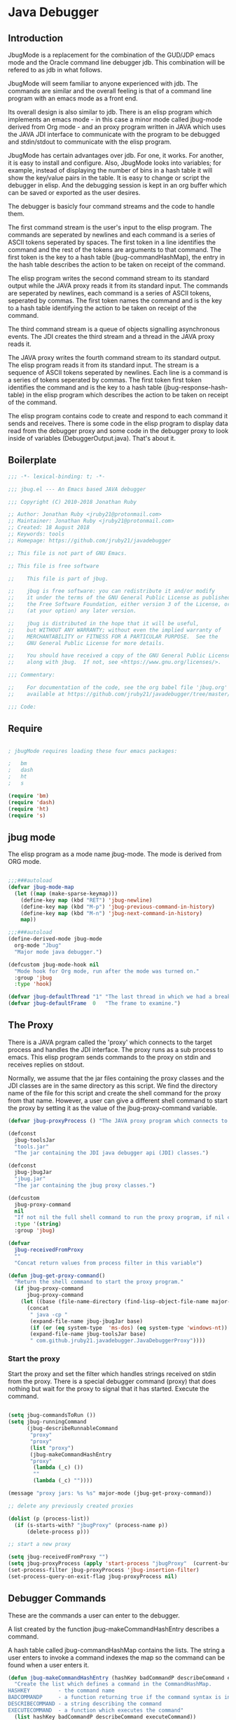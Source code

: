 * Java Debugger
** Introduction

JbugMode is a replacement for the combination of the GUD/JDP emacs mode and
the Oracle command line debugger jdb. This combination will be refered to as jdb
in what follows.

JbugMode will seem familiar to anyone experienced with jdb. The commands
are similar and the overall feeling is that of a command line program with an
emacs mode as a front end.

Its overall design is also similar to jdb. There is an elisp program which
implements an emacs mode - in this case a minor mode called jbug-mode
derived from Org mode - and an proxy program written in JAVA which uses the JAVA
JDI interface to communicate with the program to be debugged and stdin/stdout to
communicate with the elisp program.

JbugMode has certain advantages over jdb. For one, it works. For another,
it is easy to install and configure. Also, JbugMode looks into variables;
for example, instead of displaying the number of bins in a hash table it will
show the key/value pairs in the table. It is easy to change or script the
debugger in elisp. And the debugging session is kept in an org buffer which can
be saved or exported as the user desires.

The debugger is basicly four command streams and the code to handle them.

The first command stream is the user's input to the elisp program. The commands
are seperated by newlines and each command is a series of ASCII tokens seperated
by spaces. The first token in a line identifies the command and the rest of the
tokens are arguments to that command. The first token is the key to a hash table
(jbug-commandHashMap), the entry in the hash table describes the action to be
taken on receipt of the command.

The elisp program writes the second command stream to its standard output while
the JAVA proxy reads it from its standard input.  The commands are seperated by
newlines, each command is a series of ASCII tokens, seperated by commas. The
first token names the command and is the key to a hash table identifying the
action to be taken on receipt of the command.

The third command stream is a queue of objects signalling asynchronous
events. The JDI creates the third stream and a thread  in the JAVA proxy reads
it.

The JAVA proxy writes the fourth command stream to its standard output. The
elisp program reads it from its standard input. The stream is a sequence of
ASCII tokens seperated by newlines. Each line is a command is a series of tokens
seperated by commas. The first token first token identifies the command and is
the key to a hash table (jbug-response-hash-table) in the elisp program which
describes the action to be taken on receipt of the command.

The elisp program contains code to create and respond to each command it sends
and receives. There is some code in the elisp program to display data read from
the debugger proxy and some code in the debugger proxy to look inside of
variables (DebuggerOutput.java).  That's about it.

** Boilerplate

#+BEGIN_SRC emacs-lisp :tangle jbug.el
;;; -*- lexical-binding: t; -*-

;;; jbug.el --- An Emacs based JAVA debugger

;;; Copyright (C) 2010-2018 Jonathan Ruby

;; Author: Jonathan Ruby <jruby21@protonmail.com>
;; Maintainer: Jonathan Ruby <jruby21@protonmail.com>
;; Created: 18 August 2018
;; Keywords: tools
;; Homepage: https://github.com/jruby21/javadebugger

;; This file is not part of GNU Emacs.

;; This file is free software

;;    This file is part of jbug.

;;    jbug is free software: you can redistribute it and/or modify
;;    it under the terms of the GNU General Public License as published by
;;    the Free Software Foundation, either version 3 of the License, or
;;    (at your option) any later version.

;;    jbug is distributed in the hope that it will be useful,
;;    but WITHOUT ANY WARRANTY; without even the implied warranty of
;;    MERCHANTABILITY or FITNESS FOR A PARTICULAR PURPOSE.  See the
;;    GNU General Public License for more details.

;;    You should have received a copy of the GNU General Public License
;;    along with jbug.  If not, see <https://www.gnu.org/licenses/>.

;;; Commentary:

;;    For documentation of the code, see the org babel file 'jbug.org'
;;    available at https://github.com/jruby21/javadebugger/tree/master/src/main/elisp/jbug.orgp

;;; Code:

#+END_SRC

** Require

#+BEGIN_SRC emacs-lisp :tangle jbug.el

; jbugMode requires loading these four emacs packages:

;   bm
;   dash
;   ht
;   s

(require 'bm)
(require 'dash)
(require 'ht)
(require 's)

#+END_SRC

** jbug mode

The elisp program as a mode name jbug-mode. The mode is derived from ORG
mode.

#+BEGIN_SRC emacs-lisp :tangle jbug.el

;;;###autoload
(defvar jbug-mode-map
  (let ((map (make-sparse-keymap)))
    (define-key map (kbd "RET") 'jbug-newline)
    (define-key map (kbd "M-p") 'jbug-previous-command-in-history)
    (define-key map (kbd "M-n") 'jbug-next-command-in-history)
    map))

;;;###autoload
(define-derived-mode jbug-mode
  org-mode "Jbug"
  "Major mode java debugger.")

(defcustom jbug-mode-hook nil
  "Mode hook for Org mode, run after the mode was turned on."
  :group 'jbug
  :type 'hook)

(defvar jbug-defaultThread "1" "The last thread in which we had a breakpoint.  Use this thread if no thread number is specified in a command.")
(defvar jbug-defaultFrame  0   "The frame to examine.")

#+END_SRC

** The Proxy

There is a JAVA prgram called the 'proxy' which connects to the target process
and handles the JDI interface.  The proxy runs as a sub process to emacs. This
elisp program sends commands to the proxy on stdin and receives replies on
stdout.

Normally, we assume that the jar files containing the proxy classes and the JDI
classes are in the same directory as this script. We find the directory name of
the file for this script and create the shell command for the proxy from that
name. However, a user can give a different shell command to start the proxy by
setting it as the value of the jbug-proxy-command variable.

#+BEGIN_SRC emacs-lisp :tangle jbug.el
(defvar jbug-proxyProcess () "The JAVA proxy program which connects to the program to be debugged.")

(defconst
  jbug-toolsJar
  "tools.jar"
  "The jar containing the JDI java debugger api (JDI) classes.")

(defconst
  jbug-jbugJar
  "jbug.jar"
  "The jar containing the jbug proxy classes.")

(defcustom
  jbug-proxy-command
  nil
  "If not nil the full shell command to run the proxy program, if nil create the command programmatically."
  :type '(string)
  :group 'jbug)

(defvar
  jbug-receivedFromProxy
  ""
  "Concat return values from process filter in this variable")

(defun jbug-get-proxy-command()
  "Return the shell command to start the proxy program."
  (if jbug-proxy-command
      jbug-proxy-command
    (let ((base (file-name-directory (find-lisp-object-file-name major-mode nil))))
      (concat
       " java -cp "
       (expand-file-name jbug-jbugJar base)
       (if (or (eq system-type  'ms-dos) (eq system-type 'windows-nt)) ";" ":")
       (expand-file-name jbug-toolsJar base)
       " com.github.jruby21.javadebugger.JavaDebuggerProxy"))))

#+END_SRC

*** Start the proxy

Start the proxy and set the filter which handles strings received on stdin from
the proxy.  There is a special debugger command (proxy) that does nothing but
wait for the proxy to signal that it has started. Execute the command.

#+BEGIN_SRC emacs-lisp :noweb-ref start-proxy

(setq jbug-commandsToRun ())
(setq jbug-runningCommand
      (jbug-describeRunnableCommand
       "proxy"
       "proxy"
       (list "proxy")
       (jbug-makeCommandHashEntry
       "proxy"
        (lambda (_c) ())
        ""
        (lambda (_c) ""))))

(message "proxy jars: %s %s" major-mode (jbug-get-proxy-command))

;; delete any previously created proxies

(dolist (p (process-list))
  (if (s-starts-with? "jbugProxy" (process-name p))
      (delete-process p)))

;; start a new proxy

(setq jbug-receivedFromProxy "")
(setq jbug-proxyProcess (apply 'start-process "jbugProxy"  (current-buffer) (split-string (jbug-get-proxy-command))))
(set-process-filter jbug-proxyProcess 'jbug-insertion-filter)
(set-process-query-on-exit-flag jbug-proxyProcess nil)

#+END_SRC

** Debugger Commands

These are the commands a user can enter to the debugger.

A list created by the function jbug-makeCommandHashEntry describes a command.

A hash table called jbug-commandHashMap contains the lists.  The string a user
enters to invoke a command indexes the map so the command can be found when a
user enters it.

#+BEGIN_SRC emacs-lisp :tangle jbug.el
(defun jbug-makeCommandHashEntry (hashKey badCommandP describeCommand executeCommand)
  "Create the list which defines a command in the CommandHashMap.
HASHKEY         - the command name
BADCOMMANDP     - a function returning true if the command syntax is incorrect.
DESCRIBECOMMAND - a string describing the command
EXECUTECOMMAND  - a function which executes the command"
  (list hashKey badCommandP describeCommand executeCommand))

(defun jbug-hashKey             (hashEntry)
  "Gets the command name from the CommandHashEntry HASHENTRY."
  (nth 0 hashEntry))

(defun jbug-hashBadCommandP     (hashEntry)
  "Gets the command syntax checker from the CommandHashEntry HASHENTRY."
  (nth 1 hashEntry))

(defun jbug-hashDescribeCommand (hashEntry)
  "Gets the command description from the CommandHashEntry HASHENTRY."
  (nth 2 hashEntry))

(defun jbug-hashDoCommand       (hashEntry)
  "Gets the command execution function from the CommandHashEntry HASHENTRY."
  (nth 3 hashEntry))

(defun jbug-badCommandP    (e f)
  "Execute the syntax checker from the CommandHashMapEntry E on the command F."
  (funcall (jbug-hashBadCommandP e) f))

(defun jbug-doCommand  (e p f)
  "Execute the the command F on the proxy P using the CommandHashMapEntry E."
  (funcall (jbug-hashDoCommand e)   p f))

(defconst jbug-commandHashMap
  (ht-create)
  "Create the map containing all the commands.")

#+END_SRC

The code to fill jbug-commandHashMap is found in a later section.

*** Input a command

Input to the elisp program comes from the org buffer created when the mode
starts. The user enters a line at the end of the buffer and types a
newline. That line goes to this elisp program because the mode puts a new
routine for newline into its keymap.

When a user adds a line to the very bottom of the buffer the line is treated as
a command. Otherwise, it is just an ordinary line in a ORG buffer.

Multiple commands can be entered if they are seperated by a semicolon. Each
individual command is a series of tokens seperated by blanks. The first token
identifies the command.

#+BEGIN_SRC emacs-lisp :tangle jbug.el

(defvar jbug-point-in-history 1 "Points to the current position in command history.")

(defun jbug-newline ()
  "Handles the newline key in jbug mode.
Acts like a newline in org mode except when at the very end of
the buffer where it treats the line as a command to the
debugger."
  (interactive)
  (if (/=  (line-end-position) (point-max))
      (org-return)
    (beginning-of-line)
    (let ((com (if (looking-at "[ \t]*-?>?[ \t]*\\(\\([a-zA-Z]?.*\\)\\)")
                  (match-string 1)
                ())))
      (ignore-errors (kill-line))  ;; kill-line signals an error at the end of buffer
      (if (not com)
          (insert "-> ")
        (setq jbug-point-in-history 0)
        (message "jbug-newline: com: %s" com)
        (jbug-add-commands (split-string com ";" 't))))))
#+END_SRC

There is a command history.

#+BEGIN_SRC emacs-lisp  :tangle jbug.el

(defun jbug-get-old-command (count)
  "Return the COUNT'th previous command."
  (save-excursion
    (goto-char (point-max))

    (while
        (and
         (> count 0)
         (outline-previous-heading))
      (if
          (and
           (outline-on-heading-p 't)
           (= (- (match-end 0) (match-beginning 0) 1) 3))
          (setq count (1- count))))

    (if
        (and
         (= count 0)
         (outline-on-heading-p 't)
         (= (- (match-end 0) (match-beginning 0) 1) 3))
        (s-trim
         (buffer-substring-no-properties (match-end 0) (progn (end-of-line) (point))))
      ())))

(defun jbug-previous-command-in-history ()
  "Get's the previous command."
  (interactive)
  (goto-char (point-max))
  (let ((command (jbug-get-old-command (1+ jbug-point-in-history))))
    (when
        command
      (jbug-position-old-command command)
      (setq jbug-point-in-history (1+ jbug-point-in-history)))))

(defun jbug-next-command-in-history ()
  "Get's the next command."
  (interactive)
  (goto-char (point-max))
  (when
      (> jbug-point-in-history 1)
    (let ((command (jbug-get-old-command (1- jbug-point-in-history))))
      (when
          command
        (jbug-position-old-command command)
        (setq jbug-point-in-history (1- jbug-point-in-history))))))

(defun jbug-position-old-command (command)
  "Insert a command COMMAND into the end of the jbug mode buffer."
  (goto-char (point-max))
  (beginning-of-line)
  (ignore-errors (kill-line))  ;; kill-line signals an error at the end of buffer
  (insert command))

#+END_SRC

This is the code which runs when the user enters a command. A lot of the work is
done by the jbug-check-commands routine which goes through the list of
commands, looks each one up in the jbug-commandHashMap, checks the entered string
with the routine kept in the jbug-hashBadCommandP entry in the command's
CommandHashEntry, puts all the good commands in one list, the bad commands in
another, and returns the two lists. If there are any errors, they are printed
out. If all the commands are good, they are queued for execution by being added
to the jbug-commandsToRun list. At the end we run jbug-execute-command which may
send a command to the proxy.

#+BEGIN_SRC emacs-lisp :tangle jbug.el

(defvar jbug-commandsToRun  () "The list of commands waiting to be sent to the proxy.")

(defun jbug-add-commands (com)
  "Check the syntax of each command in the list COM.
If it is valid, put it on the list of commands to be run.
Execute the first command on the list if no other command is in
process."
  (let* ((r (jbug-check-commands com))
         (good (jbug-check-commands-good r))
         (bad  (jbug-check-commands-bad r)))
    (if (null bad)
        (setq jbug-commandsToRun (append jbug-commandsToRun good))
      (dolist (v bad)
        (writeStringToBuffer jbug-proxyProcess (concat v "\n")))
      (jbug-fix-output-buffer jbug-proxyProcess)))
  (jbug-execute-command))

(defun jbug-check-commands (cm)
  "Check the syntax of each member of a list of commands CM."
  (let ((checkErrors ())
        (goodCommands ()))
    (dolist (v cm)
      (let* ((c (split-string v " "  't))
             (hashEntry (ht-get jbug-commandHashMap (car c))))
        (if (null hashEntry)
            (setq checkErrors (append checkErrors (list (concat "error - no such command: " v))))
          (if (jbug-badCommandP hashEntry c)
              (setq checkErrors (append checkErrors (list (concat "error - bad command format " v ". Try "  (jbug-hashDescribeCommand hashEntry)))))
            (setq goodCommands
                  (-snoc
                   goodCommands
                   (jbug-describeRunnableCommand
                    (jbug-hashKey hashEntry)
                    v
                    c
                    hashEntry)))))))

    (list goodCommands checkErrors)))

(defun jbug-check-commands-good (ls)
  "Pull the valid commands out of the list of commands LS  returned by jbug-check-commands."
  (nth 0 ls))

(defun jbug-check-commands-bad   (ls)
  "Pull the invalid commands out of the list of commands LS  returned by jbug-check-commands."
  (nth 1 ls))

#+END_SRC

*** Describing a Command Waiting to be Executed

What exactly gets put on the jbug-commandsToRun queue?

Another list pretending to be an object. This list was created in
jbug-check-commands.

The contents of the list are:

0. the comand key in the hash table commandList
1. the command as it was entered
2. the command as it was entered split on blanks into a list
3. the command's entry in the hash table jbug-commandHashMap.

An entry in the list is created by the jbug-describeRunnableCommand.

#+BEGIN_SRC emacs-lisp :tangle jbug.el
(defun jbug-describeRunnableCommand (key entered split entry)
  "Return a list which describes a command to be run by the debugger.
KEY     - the comand key in the hash table commandList
ENTERED - the command as it was entered
SPLIT   -  the command as it was entered split on blanks into a list
ENTRY   - the command's entry in the hash table jbug-commandHashMap."

  (list key entered split entry))

(defun getKeyFromCommandDescription      (cp) "Get the command name from the running command descriptor CP."  (nth 0 cp))
(defun getEnteredFromCommandDescription  (cp) "Get the entered command from the running command descriptor CP." (nth 1 cp))
(defun getSplitFromCommandDescription    (cp) "Get the entered command as a list from the running command descriptor CP." (nth 2 cp))
(defun getCommandHashEntry               (cp) "Get the command hash entry from the running command descriptor CP." (nth 3 cp))

#+END_SRC

*** Run a command

Commands run one at a time, that is, a new command is not started until the
previous command has finished. The command which is currently running is kept in
the variable jbug-runningCommand (more exactly, the list entry created by
describeRunnableCommand for that command is kept in jbug-runningCommand). If
jbug-runningCommand is not nil, then the java proxy is busy and we don't send a new
command.

#+BEGIN_SRC emacs-lisp :tangle jbug.el
(defvar jbug-runningCommand   () "The command the debugger is running now.")
#+END_SRC

The JAVA proxy signals that it is ready for a new command by sending a
COMMAND_READY_RESPONSE message. That message causes this program to do two
things:

 1. set jbug-runningCommand to nil
 2. check for queued commands and run the first on the queue

The command synchronisation mechanism is pretty simple.

Two preconditions must be met before a command is sent to the proxy:

1. jbug-runningCommand is nil
2. a command is available in the jbug-commandsToRun list (jbug-commandsToRun is not null).

Whenever one of those preconditions changes we call jbug-execute-command
which checks both. If both hold, we run the command.

All sorts of things are involved in executing a command:

1. the command is put into it's final form, in other words, all defaults get
   added. Note that this is done at the last minute so the defaults might
   have changed from when the command was entered. The work is done
   by a method contained in the command's hashMapEntry which is an
   entry in the list created by jbug-describeRunnableCommand which
   list is the element we took off the front of jbug-commandsToRun and placed into
   jbug-runningCommand.

2. the command (as an ascii string) goes into the command history,

3. the command is written to output,

4. the command is placed in jbug-runningCommand,

5. we run the function contained in the doCommand field of the command's
   commandHashEntry. This usually sends the command to the proxy.

#+BEGIN_SRC emacs-lisp :tangle jbug.el
(defun jbug-execute-command ()
  "If no command is presently running and there are commands
waiting to execute, run the first command on the jbug-commandsToRun
list."
  (when (and jbug-commandsToRun (not jbug-runningCommand))
    (setq jbug-runningCommand (car jbug-commandsToRun))
    (setq jbug-commandsToRun (cdr jbug-commandsToRun))
    (writeStringToBuffer jbug-proxyProcess (concat "\n*** " (getEnteredFromCommandDescription jbug-runningCommand) "\n"))
    (jbug-doCommand
     (getCommandHashEntry jbug-runningCommand)
     jbug-proxyProcess
     (getSplitFromCommandDescription jbug-runningCommand))))
#+END_SRC

** Responses from the proxy

The proxy sends message to this elisp program by writing them to its
stdout. EMACS receives the messages on stdin and passes them to this elisp
program by calling the insertion filter jbug-insertion-filter.

*** Responses

A response is an ascii string  terminated by a new line.

The tokens in a response are seperated by commas.

A response function is an elisp function that runs when this program receives
a response.

The first token in a response identifies the response type. The first token is
used as the key in a hash table lookup. The lookup returns an appropriate
response function.

There can be multiple hash tables containing response functions. We keep them in
a list (jbug-responseTables) and execute the function contained in each. The
list can change during execution; that is how we program the debugger.

#+BEGIN_SRC emacs-lisp :tangle jbug.el
(defvar
  jbug-responseTables
  ()
  "list of hash tables each of which contains response functions")

(defun jbug-getResponseTableName (env)
  (or (ht-get env "jbug-name") "unnamed environment"))

(defun jbug-addResponseTable  (name env)
  (cond ((s-blank? name)    (message "Tried to add response table with blank name"))
        ((null env)     (message "Tried to add a null response"))
        ((member env jbug-responseTables)
         (message "Tried to add duplicate response table (%s) to jbug-responseTables" name))
        (t              (progn
                          (ht-set env "jbug-name" name)
                          (push env jbug-responseTables)))))

(defun jbug-removeResponseTable (env)
  (if (not (member env jbug-responseTables))
      (message
       "Tried to remove a response table (%s) not contained in jbug-responseTables"
       (jbug-getResponseTableName env))
    (setq jbug-responseTables (-remove-item env jbug-responseTables))))

#+END_SRC

A set of response functions are defined below.

*** Receive a Response

The proxy sends data to this elisp program through stdout. That data is
manifested to this program when EMACS calls the following routine without
warning. The routine can return a response in pieces so we have to buffer
the string returned. A response is ended by a new line.

When we get a response, we split it on the commas and use the first field to
look up the response's entry in the jbug-response-hash-table hash map. If the
entry exists, it is a function which we execute with a funcall. Then we clean up
the output buffer.

#+BEGIN_SRC emacs-lisp :tangle jbug.el

(defvar jbug-responseCommands ())

(defun jbug-addResponseCommand (s)
       (setq jbug-responseCommands (cons s jbug-responseCommands)))

(defun jbug-insertion-filter (proc string)
  "Receive input from the proxy process.
PROC is the proxy process
STRING is the input from the proxy"
  (message "Received: %s :EndReceived" string)
  (if (not (eq jbug-proxyProcess proc))
      (message "Error: expected proxy %s got proxy %s" jbug-proxyProcess proc))
  (setq jbug-receivedFromProxy (concat jbug-receivedFromProxy string))

  (let ((com (split-string jbug-receivedFromProxy "\n" 't)))

    (if (s-ends-with? "\n" string)
        (setq jbug-receivedFromProxy ())
      (setq jbug-receivedFromProxy (-last-item com))
      (setq com                                    (-butlast com)))

    (dolist (c com)
      (when (not (s-blank? c))
          (let ((response (mapcar 's-trim (split-string c ","))))
            (mapc
             (lambda (env)
               (let ((ft (ht-get env (car response))))
                 (when  ft
                   ;; well, who knows what came back
                   (condition-case err
                       (funcall ft env response)
                     (error
                      (message
                       "Error in a response hook %s response: %s environment %s."
                       (error-message-string err)
                       c
                       (jbug-getResponseTableName env)))))))
             jbug-responseTables)

            (when (string= (car response) jbug-command-ready-response)
              (setq jbug-runningCommand ())))

          (jbug-fix-output-buffer proc)))

    ; check if it's time to execute a waiting command
    ; sometimes responses will queue commands to be executed. Add them
    ; to the waiting queue when everything has calmed down.

    (when (not jbug-receivedFromProxy)
      (if (not jbug-responseCommands)
          (jbug-execute-command)
        (let ((coms (s-join ";" (reverse jbug-responseCommands))))
          (setq jbug-responseCommands ())
          (goto-char (point-max))
          (insert (format "\n%s" coms))
          (jbug-newline))))))

;; make the output buffer right
(defun jbug-fix-output-buffer (proc)
  "Put point at the end of the jbug buffer, if it exists.
PROC is the proxy process."
  (when (and (buffer-live-p (process-buffer proc))
             (get-buffer-window (process-buffer proc)))
    (select-window (get-buffer-window (process-buffer proc)))
    (goto-char (point-max))
(if (not jbug-commandsToRun) (insert "\n-> "))))
#+END_SRC

** Output

The debugger outputs its results by writing them to the process buffer created
when it started. The buffer is an ORG mode buffer.

#+BEGIN_SRC emacs-lisp :tangle jbug.el

(defvar jbug-sourceDirectory nil "Root directory of the sources for the target JAVA program.")
(defconst jbug-orgTableSeperator    "|----|\n"   "String to seperate table title from contents.")

(defun writeStringToBuffer (proc string)
  "Write a string to the bottom of the jbug buffer.
PROC - the proxy process
STRING - the string to write in the buffer"
  (when (buffer-live-p (process-buffer proc))
    (with-current-buffer (process-buffer proc)
      (save-excursion
        (goto-char (point-max))
        (beginning-of-line)
        (insert string)))))

  (defun writeOrgTableToBuffer (proc title sep rows)
    (when (buffer-live-p (process-buffer proc))
      (with-current-buffer (process-buffer proc)
        (save-excursion
          ;; Insert the text, advancing the process marker.
          (goto-char (point-max))
          (insert (concat "\n\n" title))
          (let ((tableStart (point)))
            (insert sep)
            (insert (dataLayout rows))
            (goto-char tableStart)
            (ignore-errors (org-ctrl-c-ctrl-c)))))))

  (defun dataLayout (args)
    (if args
        (let ((s "| ")
              (stack ())
              (rc 0)
              (ac 0))
          (push (list rc args) stack)
          (while stack
            (cond
             ((not args)
              (let ((a (pop stack)))
                (setq args (nth 1 a))
                (setq rc     (nth 0 a))))
             ((listp (car args))
              (push (list rc (cdr args)) stack)
              (setq args (car args)))
             ((not (listp (car args)))
              (let ((v (car args)))
                (setq args (cdr args))
                (while (/= rc ac)
                  (cond
                   ((< ac rc)
                    (setq s (concat s " | "))
                    (setq ac (1+ ac)))
                   ((> ac rc)
                    (setq s (concat s "\n| "))
                    (setq ac 0))))
                (setq s (concat s v))
                (setq rc (1+ rc))))))
          s)
      ""))

(defun reportBreak (preface thread location)
  "Insert the desciption of a breakpoint into the jbug buffer.
PREFACE - a breakpoint or a step
THREAD - the thread in which the breakpoint occured
LOCATION - the location of the breakpoint"
  (setq jbug-defaultThread (threadID thread))
  (setq jbug-defaultFrame 0)
  (writeStringToBuffer
   jbug-proxyProcess
   (concat
    "** "
    preface
    " in thread "
    (threadID thread)
    " frame "
    (number-to-string jbug-defaultFrame)
    " at "
    (locationFile location)
    ":"
    (locationLineNumber location)
    " ("
    (if (locationMethod location) (locationMethod location) "")
    ")\n"))
  (setSourceFileWindow
   jbug-proxyProcess
   (locationFile location)
   (locationLineNumber location)))

(defun threadID               (args) "Get id from thread descriptor list ARGS."                       (nth 0 args))
(defun threadName          (args) "Get name from thread descriptor list ARGS."                   (nth 1 args))
(defun threadState           (args) "Get state from thread descriptor list ARGS."                   (nth 2 args))
(defun threadFrames        (args) "Get frame count  from thread descriptor list ARGS."          (nth 3 args))
(defun threadBreakpoint   (args) "Is thread at breakpoint from thread descriptor list ARGS."  (nth 4 args))
(defun threadSuspended   (args) "Is thread suspended  from thread descriptor list ARGS."    (nth 5 args))

(defun locationFile             (args) "Get file name from location descriptor list ARGS."        (nth 0 args))
(defun locationLineNumber (args) "Get line number from location descriptor list ARGS."     (nth 1 args))
(defun locationMethod       (args) "Get method name from location descriptor list ARGS."  (nth 2 args))

#+END_SRC

*** Set windows

We would really like two windows. One with the source file in it, the cursor on
the current line, a bookmark on that line, and that line in the middle of the
window. The other showing the org file with the cursor on the last line. Maybe
we can get this, maybe not.

#+BEGIN_SRC emacs-lisp :tangle jbug.el
(defun setSourceFileWindow (proc file line)
"Display the source file in the source file window.
PROC - proxy process
FILE   - source file
LINE  - current line in source file"
;; (message (format "setsourcewindow %s | %s | %s\n" jbug-sourceDirectory file (concat jbug-sourceDirectory file)))
  (let ((bug (find-file-noselect (concat jbug-sourceDirectory file))))
    (when (and bug (buffer-live-p (process-buffer proc)))
      (if (= (length (window-list)) 1)
          (split-window))
      (let ((source (winForOtherBuffer bug (process-buffer proc))))
        (if source
            (select-window source)
          (set-buffer bug))
        (goto-char (point-min))
        (forward-line (1- (string-to-number line)))
        (bm-remove-all-all-buffers)
        (bm-toggle)
        (if (eq (window-buffer) bug) (recenter-top-bottom)))
      (let ((procWin (winForOtherBuffer (process-buffer proc) bug)))
        (if procWin
            (select-window procWin)
          (set-buffer (process-buffer proc)))
        (goto-char (point-max))))))

(defun winForOtherBuffer (buffer notbuffer)
  (let ((win (get-buffer-window buffer)))
    (when (not win)
      (let  ((wl (window-list)))
        (while (and wl (eq notbuffer (window-buffer (car wl))))
          (setq wl (cdr wl)))
        (setq win (if wl (car wl) (car (window-list))))
        (set-window-buffer win buffer)))
    win))
#+END_SRC

** Commands and Responses
*** Responses

#+BEGIN_SRC emacs-lisp :tangle jbug.el#+BEGIN_SRC emacs-lisp :tangle jbug.el
(defconst jbug-accessWatchpoint-response "accesswatchpoint" "Keyword identifying response string from buffer.")
(defconst jbug-accessWatchpointSet-response "accesswatchpointset" "Keyword identifying response string from buffer.")
(defconst jbug-arguments-response "arguments" "Keyword identifying response string from buffer.")
(defconst jbug-breakpointCleared-response "breakpointcleared" "Keyword identifying response string from buffer.")
(defconst jbug-breakpointCreated-response "breakpointcreated" "Keyword identifying response string from buffer.")
(defconst jbug-breakpointEntered-response "breakpointentered" "Keyword identifying response string from buffer.")
(defconst jbug-breakpointList-response "breakpointlist" "Keyword identifying response string from buffer.")
(defconst jbug-catchEnabled-response "catchenabled" "Keyword identifying response string from buffer.")
(defconst jbug-classPrepared-response "classprepared" "Keyword identifying response string from buffer.")
(defconst jbug-classUnloaded-response "classunloaded" "Keyword identifying response string from buffer.")
(defconst jbug-classes-response "classes" "Keyword identifying response string from buffer.")
(defconst jbug-command-ready-response "commandready" "JAVA proxy is ready to receive a command.")
(defconst jbug-error-response "error" "Keyword identifying response string from buffer.")
(defconst jbug-exception-response "exception" "Keyword identifying response string from buffer.")
(defconst jbug-fields-response "fields" "Keyword identifying response string from buffer.")
(defconst jbug-internalException-response "internalexception" "Keyword identifying response string from buffer.")
(defconst jbug-locals-response "locals" "Keyword identifying response string from buffer.")
(defconst jbug-log-response "log" "Keyword identifying response string from buffer.")
(defconst jbug-modificationWatchpoint-response "modificationwatchpoint" "Keyword identifying response string from buffer.")
(defconst jbug-modificationWatchpointSet-response "modificationwatchpointset" "Keyword identifying response string from buffer.")
(defconst jbug-preparingClass-response "preparingclass" "Keyword identifying response string from buffer.")
(defconst jbug-proxyExited-response "proxyexited" "Keyword identifying response string from buffer.")
(defconst jbug-proxyStarted-response "proxystarted" "Keyword identifying response string from buffer.")
(defconst jbug-stack-response "stack" "Keyword identifying response string from buffer.")
(defconst jbug-step-response "step" "Keyword identifying response string from buffer.")
(defconst jbug-stepCreated-response "stepcreated" "Keyword identifying response string from buffer.")
(defconst jbug-this-response "this" "Keyword identifying response string from buffer.")
(defconst jbug-threadDied-response "threaddied" "Keyword identifying response string from buffer.")
(defconst jbug-threadList-response "threadlist" "Keyword identifying response string from buffer.")
(defconst jbug-threadStarted-response "threadstarted" "Keyword identifying response string from buffer.")
(defconst jbug-vmCreated-response "vmcreated" "Keyword identifying response string from buffer.")
(defconst jbug-vmDied-response "vmdied" "Keyword identifying response string from buffer.")
(defconst jbug-vmDisconnected-response "vmdisconnected" "Keyword identifying response string from buffer.")
(defconst jbug-vmResumed-response "vmresumed" "Keyword identifying response string from buffer.")
(defconst jbug-vmStarted-response "vmstarted" "Keyword identifying response string from buffer.")

(defun jbug-initializeResponseTables ()

  (setq jbug-responseTables ())

  (jbug-addResponseTable
   "base environment"
   (ht

    (jbug-accessWatchpointSet-response
     `(lambda (env response)
        (let ((class  (nth 1 response))
              (field (nth 2 response)))
          (writeStringToBuffer
           proc
           (concat
            "Access watchpoint set for field "
            field
            " in class " class ".\n"))))
)

    (jbug-accessWatchpoint-response
     `(lambda (env response)
        (let ((tr                  (-slice response 1 7))
              (loc               (-slice response 7))
              (className (nth 10 response))
              (fieldName  (nth 11 response))
              (value          (nth 0 (read-from-string (nth 12 response)))))
          (reportBreak (concat "Access watchpoint  entered") tr loc)
          (writeOrgTableToBuffer
           jbug-proxyProcess
           "|Class:Field|Value|\n"
           jbug-orgTableSeperator
           (list (concat className ":" fieldName) (list "current" value))))))


    (jbug-arguments-response
     `(lambda (env response)
        (let
            ((thread (nth 1 response))
             (frame (nth 2 response))
             (th (nth 0 (read-from-string (nth 3 response)))))
          (writeStringToBuffer
           jbug-proxyProcess
           (format "Arguments for thread %s frame number %s.\n" thread frame))
          (writeOrgTableToBuffer
           jbug-proxyProcess
           "| Name | Value |\n"
           jbug-orgTableSeperator
           th))))


    (jbug-breakpointCleared-response
     `(lambda (env response)
        (jbug-display-breakpoints((mapcar
                                   (lambda (x)
                                     (list
                                      (car x)
                                      (-slice x 1)))
                                   (-partition-in-steps 4 4 (-slice response  1)))))))


    (jbug-breakpointCreated-response
     `(lambda (env response)
        (let
            (( breakId (nth 1 response))
             (loc          (-slice response 2 5)))
          (writeStringToBuffer proc (concat "Breakpoint  " breakId " created at " (jbug-LocationString loc)  ".\n")))))


    (jbug-breakpointEntered-response
     `(lambda (env response)
        (let
            ((breakId  (nth 1 response))
             (tr             (-slice response 2 8))
             (loc          (-slice response 8)))
          (reportBreak (concat "Breakpoint " breakId " entered") tr loc))))


    (jbug-breakpointList-response
     `(lambda (env response)
        (jbug-display-breakpoints
         (mapcar
          (lambda (x)
            (list
             (car x)
             (-slice x 1)))
          (-partition-in-steps 4 4 (-slice response  1))))))


    (jbug-catchEnabled-response
     `(lambda (env response)
        (writeStringToBuffer
         proc
         (format "Exceptions %s\n" (if (string= (nth 1 response) "true") "enabled" "disabled")))))


    (jbug-classPrepared-response
     `(lambda (env response)
        (writeStringToBuffer proc (concat  (s-join " " response) ".\n"))))


    (jbug-classUnloaded-response
     `(lambda (env response)
        `t))


    (jbug-classes-response
     `(lambda (env response)
        (let
            ((classes (-slice response 1)))
          (writeStringToBuffer
           proc
           "classes\n")
          (dolist (r classes)
            (writeStringToBuffer
             proc
             (format "%s\n" r))))))


    (jbug-error-response
     `(lambda (env response)
        (writeStringToBuffer proc (concat "Error: "  (nth 1 response) "\n"))))


    (jbug-exception-response
     `(lambda (env response)
        (let
            ((name (nth 1 response))
             (loc (-slice response 2 5))
             (message (nth 5 response))
             (stack (nth 0 (read-from-string (nth 6 response)))))
          (writeStringToBuffer
           proc
           (concat
            name " occured in target at " (jbug-LocationString loc) "\nMessage: " message "\nStack Trace:\n"))
          (let ((c (mapcar (lambda (x) (-slice (assoc "fields" x) 1))  (-slice (assoc "contents"  stack) 1))))
            (-each
                (-partition 3
                            (-interleave
                             (mapcar (lambda (x) (nth 1 (assoc "fileName" x))) c)
                             (mapcar (lambda (x) (nth 1 (assoc "lineNumber" x))) c)
                             (mapcar (lambda (x) (nth 1 (assoc "methodName" x))) c)))
              (lambda (x) (writeStringToBuffer proc (format " %s\n" (jbug-LocationString x)))))))))


    (jbug-fields-response
     `(lambda (env response)
        (let
            ((className  (nth 1 response))
             (fields (-partition-in-steps 8 8 (-slice response 2))))
          (writeStringToBuffer jbug-proxyProcess (concat "Fields for class: " className "\n"))
          (writeOrgTableToBuffer
           jbug-proxyProcess
           "|Field |Type|Declaring Type|Enum|Transient|Volatile|Final|Static|\n"
           jbug-orgTableSeperator
           fields))))


    (jbug-internalException-response
     `(lambda (env response)
        (let
            ((msg (nth  1 response))
             (stack (nth 2 response)))
          (writeStringToBuffer proc (concat "Internal exception in proxy: " msg "\n" stack "\n")))))


    (jbug-locals-response
     `(lambda (env response)
        (let
            ((thread   (nth 1 response))
             (frame    (nth 2 response))
             (th           (nth 0 (read-from-string (nth 3 response)))))
          (writeStringToBuffer
           jbug-proxyProcess
           (format "Locals for thread %s frame number %s.\n" thread frame))
          (writeOrgTableToBuffer
           jbug-proxyProcess
           "| Name | Value |\n"
           jbug-orgTableSeperator
           th))))


    (jbug-log-response
     `(lambda (env response)
        (writeStringToBuffer proc (concat (nth 1 response) ".\n"))))


    (jbug-modificationWatchpoint-response
     `(lambda (env response)
        (let ((tr                 (-slice response 1 7))
              (loc                 (-slice response 7))
              (className (nth 10 response))
              (fieldName  (nth 11 response))
              (old                (nth 0 (read-from-string (nth 12 response))))
             (new              (nth 0 (read-from-string (nth 13 response)))))
          (reportBreak (concat "Modification watchpoint  entered") tr loc)
          (writeOrgTableToBuffer
           jbug-proxyProcess
           "|Class:Field|Value|\n"
           jbug-orgTableSeperator
           (list (concat className ":" fieldName) (list "current" old) (list "new" new))))))


    (jbug-modificationWatchpointSet-response
     `(lambda (env response)
        (let ((class  (nth 1 response))
              (field (nth 2 response)))
        (writeStringToBuffer
         proc
         (concat
          "Modification watchpoint set for field "
          field
          " in class " class ".\n")))))


    (jbug-preparingClass-response
     `(lambda (env response)
        (writeStringToBuffer proc (concat "Preparing class " (nth 1 response) ".\n"))))


    (jbug-proxyExited-response
     `(lambda (env response)
        (writeStringToBuffer jbug-proxyProcess "Debugger proxy exited\n")
        (delete-process jbug-proxyProcess)))


    (jbug-proxyStarted-response
     `(lambda (env response)
        (writeStringToBuffer jbug-proxyProcess "Debugger proxy started\n")))


    (jbug-stack-response
     `(lambda (env response)
        (let
            ((id (nth 1 response))
             (locations  (-partition-in-steps 3 3 (-slice response 2))))
          (writeStringToBuffer jbug-proxyProcess (concat "Stack for thread " id " \n"))
          (if  (>=  jbug-defaultFrame (length locations))
              (setq jbug-defaultFrame (1- (length locations))))
          (writeOrgTableToBuffer
           jbug-proxyProcess
           "||Frame|File|Line|Method|\n"
           jbug-orgTableSeperator
           (let ((ff ())
                 (locs locations))
             (dotimes (i (length locs))
               (setq ff
                     (cons
                      (cons
                       (if (= i jbug-defaultFrame) "*" "")
                       (cons
                        (number-to-string i)
                        (nth i locs)))
                      ff)))
             (reverse ff)))
          (when (< jbug-defaultFrame (length locations))
            (let ((loc (nth jbug-defaultFrame locations)))
              (setSourceFileWindow
               jbug-proxyProcess
               (locationFile loc)
               (locationLineNumber loc)))))))


    (jbug-step-response
     `(lambda (env response)
        (let
            ((tr   (-slice response 1 7))
             (loc (-slice response 7)))
          (reportBreak "step" tr loc))))


    (jbug-this-response
     `(lambda (env response)
        (let
            (( thread (nth 1 response))
             (frame (nth 2 response))
             (th (nth 0 (read-from-string (nth 3 response)))))
          (writeStringToBuffer
           jbug-proxyProcess
           (format "This for thread %s frame number %s.\n" thread frame))
          (writeOrgTableToBuffer
           jbug-proxyProcess
           "|This|\n"
           jbug-orgTableSeperator
           th))))


    (jbug-threadDied-response
     `(lambda (env response)
        `t))

    (jbug-threadList-response
     `(lambda (env response)
        (let
            ((threads (-partition-in-steps 6 6 (-slice response 1))))
          (writeOrgTableToBuffer
           jbug-proxyProcess
           "|ID|Name|State|Frames|Breakpoint|Suspended|\n"
           jbug-orgTableSeperator
           threads))))


    (jbug-threadStarted-response
     `(lambda (env response)
        `t))

    (jbug-vmCreated-response
     `(lambda (env response)
        (writeStringToBuffer jbug-proxyProcess "virtual machine created\n")))


    (jbug-vmDied-response
     `(lambda (env response)
        (writeStringToBuffer jbug-proxyProcess "virtual machine terminated\n")
        (jbug-addResponseCommand "quit")))


    (jbug-vmDisconnected-response
     `(lambda (env response)
        (writeStringToBuffer jbug-proxyProcess "virtual machine disconnected\n")
        (jbug-addResponseCommand "quit")))


    (jbug-vmResumed-response
     `(lambda (env response)
        (writeStringToBuffer jbug-proxyProcess "virtual machine resuming operation.\n")))


    (jbug-vmStarted-response
     `(lambda (env response)
        (writeStringToBuffer jbug-proxyProcess "virtual machine started\n")))
    )))


(defun jbug-display-breakpoints (breakpoints)
  (writeStringToBuffer
   jbug-proxyProcess
   "Breakpoints")
  (writeOrgTableToBuffer
   jbug-proxyProcess
   "|id|location|\n"
   jbug-orgTableSeperator
   (mapcar
    (lambda (x)
      (list
       (nth 0 x)
       (concat (nth 0 (nth 1 x)) ":" (nth 1 (nth 1 x)))))
    breakpoints)))

#+END_SRC

*** Commands
**** access

Set an access watchpoint.

Request for notification when the contents of a field are accessed in the target
VM. This event will be triggered when the specified field is accessed by Java
programming language code or by a Java Native Interface (JNI) get function.

#+BEGIN_SRC emacs-lisp :tangle jbug.el

(ht-set
 jbug-commandHashMap
 "access"
 (jbug-makeCommandHashEntry
  "access"
  (lambda (c) (/= (length c) 3))
  "access class-name field-name"
  (lambda (proxy c)
    (process-send-string
     proxy
     (format
      "access,%s,%s\n"
      (nth 1 c)
      (nth 2 c))))))

#+END_SRC

**** arguments

Print the arguments to a method.

By default prints all local variables but can specify the variables to print
with a variable descriptor string.

#+BEGIN_SRC emacs-lisp :tangle jbug.el

(ht-set
 jbug-commandHashMap
 "arguments"
 (jbug-makeCommandHashEntry
  "arguments"
  (lambda (c) (or (< (length c) 1) (> (length c) 4)))
  "arguments  [variable names] [thread] [frame]"
  (lambda (proxy c)
    (process-send-string
     proxy
     (jbug-dots c)))))

#+END_SRC

**** attach

Attach the debugger to the target VM.

#+BEGIN_SRC emacs-lisp :tangle jbug.el

(ht-set
 jbug-commandHashMap
 "attach"
   (jbug-makeCommandHashEntry
    "attach"
    (lambda (c) (or (/= (length c) 3)  (not (string-match "[0-9]+" (nth 2 c)))))
    "attach host  [port number ]"
    (lambda (proxy c)
      (process-send-string
       proxy
       (format "attach,%s,%s\n" (nth 1 c) (nth 2 c))))))
#+END_SRC

**** break

Set a breakpoint in the target VM.

#+BEGIN_SRC emacs-lisp :tangle jbug.el

(ht-set
 jbug-commandHashMap
 "break"
 (jbug-makeCommandHashEntry
  "break"
  (lambda (c) (/= (length c) 3))
  "break class-name <line-number|method name>"
  (lambda (proxy c)
    (process-send-string
     proxy
     (format "break,%s,%s\n" (nth 1 c) (nth 2 c))))))

#+END_SRC

**** breaks

List breakpoints enabled in the target VM.

#+BEGIN_SRC emacs-lisp :tangle jbug.el

(ht-set
 jbug-commandHashMap
 "breaks"
   (jbug-makeCommandHashEntry "breaks"
                                   (lambda (c) (/= (length c) 1))
                                   "breaks"
                                   (lambda (proxy _c)
                                     (process-send-string
                                      proxy
                                      "breaks\n"))))

#+END_SRC
**** catch

Request notification when an exception occurs in the target VM.

#+BEGIN_SRC emacs-lisp :tangle jbug.el

(ht-set
 jbug-commandHashMap
 "catch"
   (jbug-makeCommandHashEntry
    "catch"
    (lambda (c) (or (/= (length c) 2)  (and (not (string-match "on" (nth 1 c))) (not (string-match "off" (nth 1 c))))))
    "catch on|off"
    (lambda (proxy c)
      (process-send-string
       proxy
       (format
        "catch,%s\n"
        (nth 1 c))))))

#+END_SRC

**** classes

Print all classes loaded in the target VM.

#+BEGIN_SRC emacs-lisp :tangle jbug.el

(ht-set
 jbug-commandHashMap
 "classes"
   (jbug-makeCommandHashEntry
    "classes"
    (lambda (c) (/= (length c) 1))
    "classes"
    (lambda (proxy _c)
      (process-send-string
       proxy
       "classes\n"))))

#+END_SRC
**** clear

Clear all breakpoints or the specified breakpoint.

#+BEGIN_SRC emacs-lisp :tangle jbug.el

(ht-set
 jbug-commandHashMap
 "clear"
   (jbug-makeCommandHashEntry
    "clear"
    (lambda (c)
      (or (/= (length c) 2)
          (and
           (not (string-match "[0-9]+" (nth 1 c)))
           (not (string= "all" (nth 1 c))))))
    "clear [breakpoint-id/all]"
    (lambda (proxy c)
      (process-send-string
       proxy
       (format
        "clear,%s\n"
        (nth 1 c))))))

#+END_SRC
**** down

Set the default frame to the frame directly below the current default frame.

#+BEGIN_SRC emacs-lisp :tangle jbug.el

(ht-set
 jbug-commandHashMap
 "down"
   (jbug-makeCommandHashEntry "down"
                              (lambda (c) (and (/= (length c) 1) (/= (length c) 2)))
                               "down"
                               (lambda (proxy c)
                                 (setq jbug-defaultFrame (1+ jbug-defaultFrame))
                                 (process-send-string
                                  proxy
                                  (format
                                   "stack,%s\n"
                                   (if (= 1 (length c)) jbug-defaultThread (nth 1 c)))))))
#+END_SRC

**** fields

Prints all the fields of a given class.

#+BEGIN_SRC emacs-lisp :tangle jbug.el

(ht-set
 jbug-commandHashMap
 "fields"
   (jbug-makeCommandHashEntry "fields"
                               (lambda (c) (/= (length c) 2))
                               "fields"
                               (lambda (proxy c)
                                 (process-send-string
                                  proxy
                                  (format "fields,%s\n" (nth 1 c))))))

#+END_SRC

**** help

Prints a short description of every debugger command.

#+BEGIN_SRC emacs-lisp :tangle jbug.el

(ht-set
 jbug-commandHashMap
 "help"
   (jbug-makeCommandHashEntry "help"
                               (lambda (_c) ())
                               "help"
                               (lambda (proxy _c)
                                 (dolist (v
                                          (sort (ht-map (lambda (_key value) (jbug-hashDescribeCommand value)) jbug-commandHashMap) 'string<))
                                  (writeStringToBuffer proxy (concat v "\n")))
                                 (setq jbug-runningCommand ())
                                 (jbug-fix-output-buffer jbug-proxyProcess))))

#+END_SRC

**** locals

Print local variables with their values.

By default prints all local variables but can specify the variables to print
with a variable descriptor string.

#+BEGIN_SRC emacs-lisp :tangle jbug.el

(ht-set
 jbug-commandHashMap
 "locals"
 (jbug-makeCommandHashEntry
  "locals"
  (lambda (c) (or (< (length c) 1) (> (length c) 4)))
  "locals  [variable names] [thread] [frame]"
  (lambda (proxy c)
    (process-send-string
     proxy
     (jbug-dots c)))))

#+END_SRC

**** back, into, next

Execute a single step in the target VM.

back - step out of the current frame
into - step to the next location on a different line or into a new frame,
next - step to the next location on a different line and over a new frame.

#+BEGIN_SRC emacs-lisp :tangle jbug.el

(ht-set
 jbug-commandHashMap
 "back"
   (jbug-makeCommandHashEntry "back"
                               (lambda (c) (or (> (length c) 2)  (and (= (length c) 2) (not (string-match "[0-9]+" (nth 1 c))))))
                               "back [thread-id]"
                               (lambda (proxy c)
                                 (process-send-string
                                  proxy
                                  (format
                                   "back,%s\n"
                                   (if (= (length c) 1) jbug-defaultThread (nth 1 c)))))))

(ht-set
 jbug-commandHashMap
 "into"
   (jbug-makeCommandHashEntry "into"
                               (lambda (c) (or (> (length c) 2)  (and (= (length c) 2) (not (string-match "[0-9]+" (nth 1 c))))))
                               "into [thread-id]"
                               (lambda (proxy c)
                                 (process-send-string
                                  proxy
                                  (format
                                   "into,%s\n"
                                   (if (= (length c) 1) jbug-defaultThread (nth 1 c)))))))

(ht-set
 jbug-commandHashMap
 "next"
   (jbug-makeCommandHashEntry "next"
                               (lambda (c) (or (> (length c) 2)  (and (= (length c) 2) (not (string-match "[0-9]+" (nth 1 c))))))
                               "next [thread-id]"
                               (lambda (proxy c)
                                 (process-send-string
                                  proxy
                                  (format
                                   "next,%s\n"
                                   (if (= (length c) 1) jbug-defaultThread (nth 1 c)))))))

#+END_SRC

**** modify

Set a modification watchpoint.

Request notification when a field is set. This event will be triggered when a
value is assigned to the specified field with a Javatatement (assignment,
increment, etc) or by a Java Native Interface (JNI) set function Setting a field
to a value which is the same as the previous value still triggers this event.

#+BEGIN_SRC emacs-lisp :tangle jbug.el

(ht-set
 jbug-commandHashMap
 "modify"
   (jbug-makeCommandHashEntry "modify"
                               (lambda (c) (/= (length c) 3))
                               "modify class-name field-name"
                                (lambda (proxy c)
                                 (process-send-string
                                  proxy
                                  (format
                                  "modify,%s,%s\n"
                                   (nth 1 c)
                                   (nth 2 c))))))

#+END_SRC

**** prepare

Request notification when a class is prepared in the target VM.

#+BEGIN_SRC emacs-lisp :tangle jbug.el

(ht-set
 jbug-commandHashMap
 "prepare"
   (jbug-makeCommandHashEntry "prepare"
                               (lambda (c) (/= (length c) 2))
                               "prepare [class name]"
                               (lambda (proxy c)
                                 (process-send-string
                                  proxy
                                  (format "prepare,%s\n" (nth 1 c))))))

#+END_SRC

**** quit

End the debugging session.

#+BEGIN_SRC emacs-lisp :tangle jbug.el

(ht-set
 jbug-commandHashMap
 "quit"
   (jbug-makeCommandHashEntry "quit"
                               (lambda (c) (/= (length c) 1))
                               "quit"
                               (lambda (proxy _c)
                                 (process-send-string
                                  proxy
                                  "quit\n"))))

#+END_SRC

**** run

Start or resume program execution.

#+BEGIN_SRC emacs-lisp :tangle jbug.el

(ht-set
 jbug-commandHashMap
 "run"
   (jbug-makeCommandHashEntry "run"
                               (lambda (c) (/= (length c) 1))
                               "run"
                               (lambda (proxy _c)
                                 (process-send-string
                                  proxy
                                  "run\n"))))

(ht-set
 jbug-commandHashMap
 "continue"
   (jbug-makeCommandHashEntry "continue"
                               (lambda (c) (/= (length c) 1))
                               "continue"
                               (lambda (proxy _c)
                                 (process-send-string
                                  proxy
                                  "run\n"))))

#+END_SRC

**** set

Set the jbug-defaultThread which will be used by future commands. Use the 'threads'
command to get a list of threads and their ids.

#+BEGIN_SRC emacs-lisp :tangle jbug.el

(ht-set
 jbug-commandHashMap
 "set"
   (jbug-makeCommandHashEntry "set"
                               (lambda (c) (or (/= (length c) 2)  (not (string-match "[0-9]+" (nth 1 c)))))
                               "set [thread-id]"
                               (lambda (proxy c)
                                 (setq jbug-defaultThread (nth 1 c))
                                 (process-send-string
                                  proxy
                                  "threads\n"))))

#+END_SRC

**** stack

Print the stack of method calls which have brought us to this point.

#+BEGIN_SRC emacs-lisp :tangle jbug.el

(ht-set
 jbug-commandHashMap
 "stack"
   (jbug-makeCommandHashEntry "stack"
                               (lambda (c) (and (/= (length c) 1) (/= (length c) 2)))
                               "stack [thread]"
                               (lambda (proxy c)
                                 (process-send-string
                                  proxy
                                  (format
                                   "stack,%s\n"
                                   (if (= 1 (length c)) jbug-defaultThread (nth 1 c)))))))

#+END_SRC

**** this

Prints the object pointed to by the 'this' JAVA keyword in the default thread
and default frame.

#+BEGIN_SRC emacs-lisp :tangle jbug.el

(ht-set
 jbug-commandHashMap
 "this"
 (jbug-makeCommandHashEntry
  "this"
  (lambda (c) (or (< (length c) 1) (> (length c) 4)))
  "this  [variable names]  [thread]  [frame]"
  (lambda (proxy c)
    (process-send-string
     proxy
     (jbug-dots c)))))

#+END_SRC

**** threads

Prints the running threads and their status.

#+BEGIN_SRC emacs-lisp :tangle jbug.el

(ht-set
 jbug-commandHashMap
 "threads"
   (jbug-makeCommandHashEntry "threads"
                                   (lambda (c) (/= (length c) 1))
                                   "threads"
                                   (lambda (proxy _c)
                                     (process-send-string
                                      proxy
                                      "threads\n"))))

#+END_SRC

**** up

Decrement jbug-defaultFrame moving it closer to the current frame.

#+BEGIN_SRC emacs-lisp :tangle jbug.el

(ht-set
jbug-commandHashMap
 "up"
   (jbug-makeCommandHashEntry "up"
                              (lambda (_c) nil)
                               "up"
                               (lambda (proxy _c)
                                 (if (> jbug-defaultFrame 0)
                                   (setq jbug-defaultFrame (1- jbug-defaultFrame)))
                                 (process-send-string
                                  proxy
                                  (format
                                   "stack,%s\n"
                                   jbug-defaultThread)))))

#+END_SRC

*** Miscellaneous responses from the debugger proxy

#+BEGIN_SRC emacs-lisp :tangle jbug.el

(defun jbug-LocationString (l)
  "Return a string describing the location descriptor list L"
  (format "%s:%s %s" (locationFile l) (locationLineNumber l) (locationMethod l)))

(defun jbug-dots (c)
  (let ((a (concat (nth 0 c)  ",%s,%s,%s\n")))
    (cond
      ((= (length c) 1)
       (format a  jbug-defaultThread jbug-defaultFrame (setDotNotation "")))
      ((= (length c) 2)
       (format a jbug-defaultThread jbug-defaultFrame (setDotNotation (nth 1 c))))
      ((= (length c) 3)
       (format a (nth 2 c) jbug-defaultFrame (setDotNotation (nth 1 c))))
      ((= (length c) 4)
       (format a (nth 2 c) (nth 3 c)  (setDotNotation (nth 1 c)))))))

(defun setDotNotation(a)
"Put array string into dot notation for proxy."
  (setq a (s-trim a))
  (let ((b (if (string= a "") () (-take 6 (s-split "[.]" a)))))
    (while (< (length b) 6) (setq b (-snoc b "*")))
    (s-join "." b)))

#+END_SRC

** Start up

#+BEGIN_SRC emacs-lisp :noweb tangle :tangle jbug.el

;;;###autoload
(defun jbug  (src mn host port)
  "Start the debugger.
SRC - root of source tree
MN - main class of debugged program
HOST - host on which debugged program runs
PORT - port to which attach debugger"
    (interactive "Droot of source tree: \nMmain class: \nMhost: \nMport number: ")
    (message "startProc")
    (find-file (concat mn (format-time-string ".%Y,%m.%d.%H.%M.%S") ".org"))
    (insert "#+STARTUP: showeverything\n")
    (goto-char (point-max))
    (setq jbug-sourceDirectory (file-name-as-directory (expand-file-name src)))
    (insert
     (concat
      "\n\n* "
      "Starting debugger session " (current-time-string)
      ".\n\tSource directory: " jbug-sourceDirectory
      ".\n\tMain class: " mn
      ".\n\tHost: " host
      ".\n\tPort: "  port ".\n\n"));
    (delete-other-windows)
    (jbug-mode)

    ;; set up the response tables

    (jbug-initializeResponseTables)

    (jbug-addResponseTable
     "initialization environment"
      (ht
       (jbug-vmStarted-response
        `(lambda (env response)
           (jbug-addResponseCommand (format "catch on;prepare %s" (ht-get env "EXPECTED")))))
       (jbug-vmDied-response
        `(lambda (env response)
          (writeStringToBuffer jbug-proxyProcess "If the virtual machine terminates immediately perhaps the process to be debugged is not running.\n")))
        (jbug-classPrepared-response
        `(lambda (env response)
           (let ((expected (ht-get env "EXPECTED")))
             (when (string= expected (nth 1 response))

(jbug-addResponseCommand (format "break %s main;continue" expected))
               (jbug-removeResponseTable env)))))
     ("EXPECTED" mn)))

    (run-hooks `jbug-mode-hook)

    ;; start the proxy

    <<start-proxy>>

    ; initialization commands

    (goto-char (point-max))
    (set-marker (process-mark jbug-proxyProcess) (point))
    (insert (format "attach %s %s" host port))
    (jbug-newline))
#+END_SRC
** Provide

#+BEGIN_SRC emacs-lisp :tangle jbug.el

(provide 'jbug)
;;; jbug.el ends here
#+END_SRC

